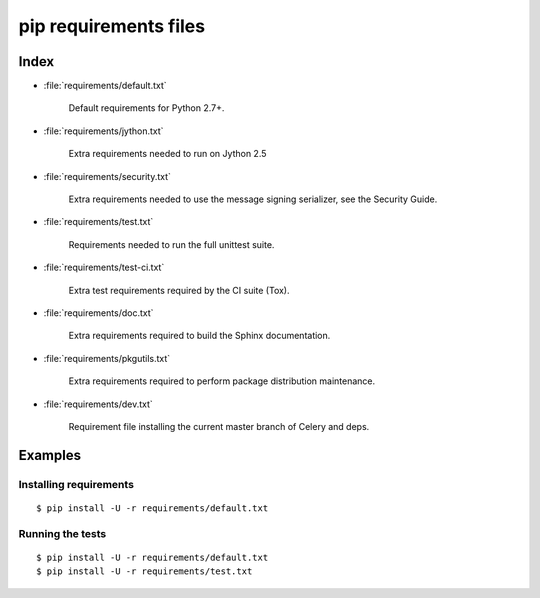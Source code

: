 ========================
 pip requirements files
========================


Index
=====

* :file:`requirements/default.txt`

    Default requirements for Python 2.7+.

* :file:`requirements/jython.txt`

    Extra requirements needed to run on Jython 2.5

* :file:`requirements/security.txt`

    Extra requirements needed to use the message signing serializer,
    see the Security Guide.

* :file:`requirements/test.txt`

    Requirements needed to run the full unittest suite.

* :file:`requirements/test-ci.txt`

    Extra test requirements required by the CI suite (Tox).

* :file:`requirements/doc.txt`

    Extra requirements required to build the Sphinx documentation.

* :file:`requirements/pkgutils.txt`

    Extra requirements required to perform package distribution maintenance.

* :file:`requirements/dev.txt`

    Requirement file installing the current master branch of Celery and deps.

Examples
========

Installing requirements
-----------------------

::

    $ pip install -U -r requirements/default.txt


Running the tests
-----------------

::

    $ pip install -U -r requirements/default.txt
    $ pip install -U -r requirements/test.txt
